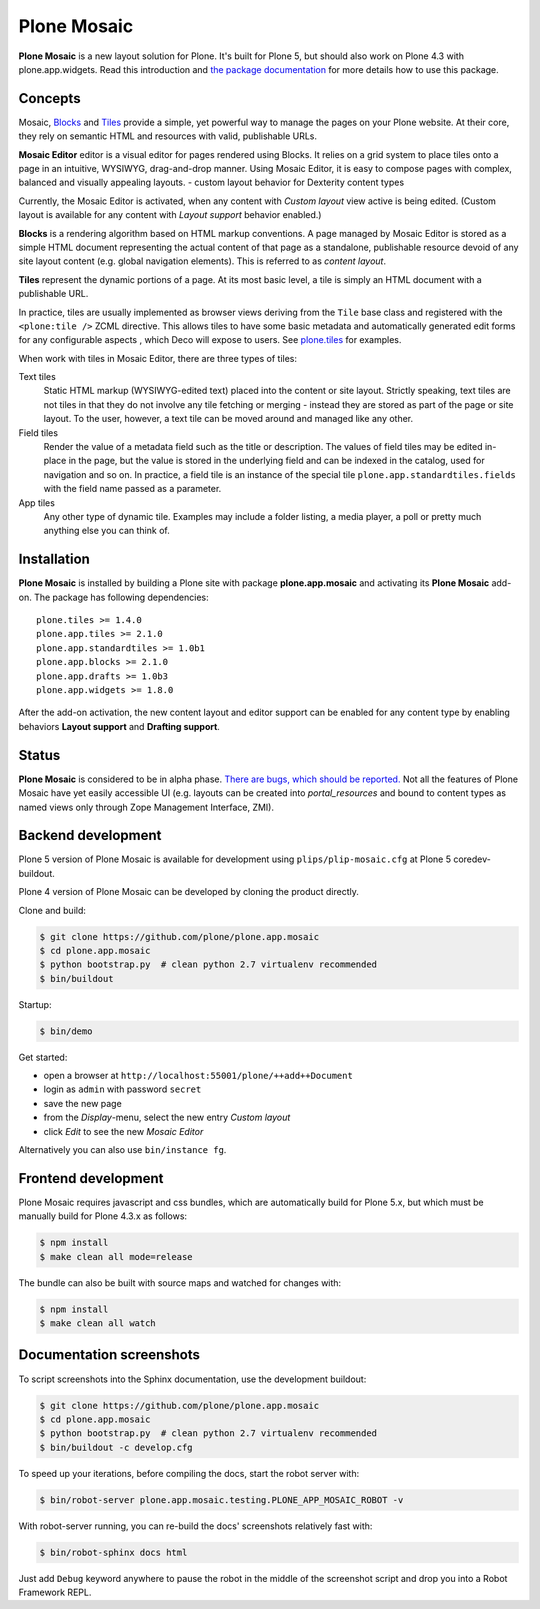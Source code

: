Plone Mosaic
============

**Plone Mosaic** is a new layout solution for Plone. It's built for Plone 5,
but should also work on Plone 4.3 with plone.app.widgets. Read this
introduction and `the package documentation`__ for more details how to use this
package.

__  http://plone-app-mosaic.s3-website-us-east-1.amazonaws.com/latest/

..  image:: https://secure.travis-ci.org/plone/plone.app.mosaic.png
    :target: http://travis-ci.org/plone/plone.app.mosaic

..  image:: https://www.herokucdn.com/deploy/button.png
    :target: https://heroku.com/deploy?template=https://github.com/plone/plone.app.mosaic

Concepts
--------

Mosaic, Blocks_ and Tiles_ provide a simple, yet powerful way to manage the pages
on your Plone website. At their core, they rely on semantic HTML and resources
with valid, publishable URLs.

**Mosaic Editor** editor is a visual editor for pages rendered using Blocks. It
relies on a grid system to place tiles onto a page in an intuitive, WYSIWYG,
drag-and-drop manner. Using Mosaic Editor, it is easy to compose pages with
complex, balanced and visually appealing layouts.
- custom layout behavior for Dexterity content types

Currently, the Mosaic Editor is activated, when any content with *Custom
layout* view active is being edited. (Custom layout is available for any
content with *Layout support* behavior enabled.)

**Blocks** is a rendering algorithm based on HTML markup conventions. A page
managed by Mosaic Editor is stored as a simple HTML document representing the
actual content of that page as a standalone, publishable resource devoid of any
site layout content (e.g. global navigation elements). This is referred to as
*content layout*.

**Tiles** represent the dynamic portions of a page. At its most basic level, a
tile is simply an HTML document with a publishable URL.

In practice, tiles are usually implemented as browser views deriving from the
``Tile`` base class and registered with the ``<plone:tile />`` ZCML directive.
This allows tiles to have some basic metadata and automatically generated edit
forms for any configurable aspects , which Deco will expose to users. See
`plone.tiles`_ for examples.

When work with tiles in Mosaic Editor, there are three types of tiles:

Text tiles
    Static HTML markup (WYSIWYG-edited text) placed into the content or site
    layout. Strictly speaking, text tiles are not tiles in that they do not
    involve any tile fetching or merging - instead they are stored as part of
    the page or site layout. To the user, however, a text tile can be moved
    around and managed like any other.

Field tiles
    Render the value of a metadata field such as the title or description. The
    values of field tiles may be edited in-place in the page, but the value is
    stored in the underlying field and can be indexed in the catalog, used for
    navigation and so on. In practice, a field tile is an instance of the
    special tile ``plone.app.standardtiles.fields`` with the field name passed
    as a parameter.

App tiles
    Any other type of dynamic tile. Examples may include a folder listing,
    a media player, a poll or pretty much anything else you can think of.

..  _Blocks: https://pypi.python.org/pypi/plone.app.blocks
..  _Tiles: https://pypi.python.org/pypi/plone.app.tiles
..  _plone.tiles: https://pypi.python.org/pypi/plone.tiles


Installation
------------

**Plone Mosaic** is installed by building a Plone site with package
**plone.app.mosaic** and activating its **Plone Mosaic** add-on. The
package has following dependencies::

    plone.tiles >= 1.4.0
    plone.app.tiles >= 2.1.0
    plone.app.standardtiles >= 1.0b1
    plone.app.blocks >= 2.1.0
    plone.app.drafts >= 1.0b3
    plone.app.widgets >= 1.8.0

After the add-on activation, the new content layout and editor support can be
enabled for any content type by enabling behaviors **Layout support** and
**Drafting support**.


Status
------

**Plone Mosaic** is considered to be in alpha phase.
`There are bugs, which should be reported.`__
Not all the features of Plone Mosaic have yet easily accessible UI (e.g.
layouts can be created into *portal_resources* and bound to content types as
named views only through Zope Management Interface, ZMI).

__ https://github.com/plone/plone.app.mosaic/milestones/1.0.0


Backend development
-------------------

Plone 5 version of Plone Mosaic is available for development using
``plips/plip-mosaic.cfg`` at Plone 5 coredev-buildout.

Plone 4 version of Plone Mosaic can be developed by cloning the product
directly.

Clone and build:

..  code:: bash

    $ git clone https://github.com/plone/plone.app.mosaic
    $ cd plone.app.mosaic
    $ python bootstrap.py  # clean python 2.7 virtualenv recommended
    $ bin/buildout

Startup:

..  code:: bash

    $ bin/demo

Get started:

* open a browser at ``http://localhost:55001/plone/++add++Document``
* login as ``admin`` with password ``secret``
* save the new page
* from the *Display*-menu, select the new entry *Custom layout*
* click *Edit* to see the new *Mosaic Editor*

Alternatively you can also use ``bin/instance fg``.

.. For impatient types, there is also an online demo installation available:
   http://plone-app-mosaic.herokuapp.com. It needs about 60 seconds to spin up and
   it will purge all changes after about an hour of non-usage.


Frontend development
--------------------

Plone Mosaic requires javascript and css bundles, which are automatically
build for Plone 5.x, but which must be manually build for Plone 4.3.x as
follows:

.. code:: bash

   $ npm install
   $ make clean all mode=release

The bundle can also be built with source maps and watched for changes with:

.. code:: bash

   $ npm install
   $ make clean all watch


Documentation screenshots
-------------------------

To script screenshots into the Sphinx documentation, use the development buildout:

..  code:: bash

    $ git clone https://github.com/plone/plone.app.mosaic
    $ cd plone.app.mosaic
    $ python bootstrap.py  # clean python 2.7 virtualenv recommended
    $ bin/buildout -c develop.cfg

To speed up your iterations, before compiling the docs, start the robot server with:

..  code:: bash

    $ bin/robot-server plone.app.mosaic.testing.PLONE_APP_MOSAIC_ROBOT -v

With robot-server running, you can re-build the docs' screenshots relatively fast with:

..  code:: bash

    $ bin/robot-sphinx docs html

Just add ``Debug`` keyword anywhere to pause the robot in the middle of the
screenshot script and drop you into a Robot Framework REPL.
